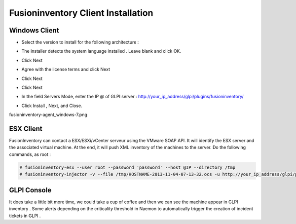 ======================
Fusioninventory Client Installation
======================

Windows Client
=========

+ Select the version to install for the following architecture :
.. image:: /images/fusioninventory-agent_windows.png
+ The installer detects the system language installed . Leave blank and click OK.
.. image:: /images/fusioninventory-agent_windows-lang.png
+ Click Next 
.. image:: /images/fusioninventory-agent_windows-1.png
+ Agree with the license terms and click Next
.. image:: /images/fusioninventory-agent_windows-2.png
+ Click Next
.. image:: /images/fusioninventory-agent_windows-3.png
+ Click Next
.. image:: /images/fusioninventory-agent_windows-4.png
+ In the field Servers Mode, enter the IP @ of GLPI server : http://your_ip_address/glpi/plugins/fusioninventory/
.. image:: /images/fusioninventory-agent_windows-6.png
+ Click Install , Next, and Close.
fusioninventory-agent_windows-7.png


ESX Client
=========
FusionInventory can contact a ESX/ESXi/vCenter serveur using the VMware SOAP API. It will identify the ESX server and the associated virtual machine. At the end, it will push XML inventory of the machines to the server. Do the following commands, as root :

.. code-block:: console

    # fusioninventory-esx --user root --password 'password' --host @IP --directory /tmp
    # fusioninventory-injector -v --file /tmp/HOSTNAME-2013-11-04-07-13-32.ocs -u http://your_ip_address/glpi/plugins/fusioninventory/

GLPI Console
=========

It does take a little bit more time, we could take a cup of coffee and then we can see the machine appear in GLPI inventory .
Some alerts depending on the criticality threshold in Naemon to automatically trigger the creation of incident tickets in GLPI .
